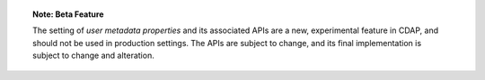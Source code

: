 
.. topic::  **Note: Beta Feature** 

    The setting of *user metadata properties* and its associated APIs are a new,
    experimental feature in CDAP, and should not be used in production settings. The APIs
    are subject to change, and its final implementation is subject to change and
    alteration.